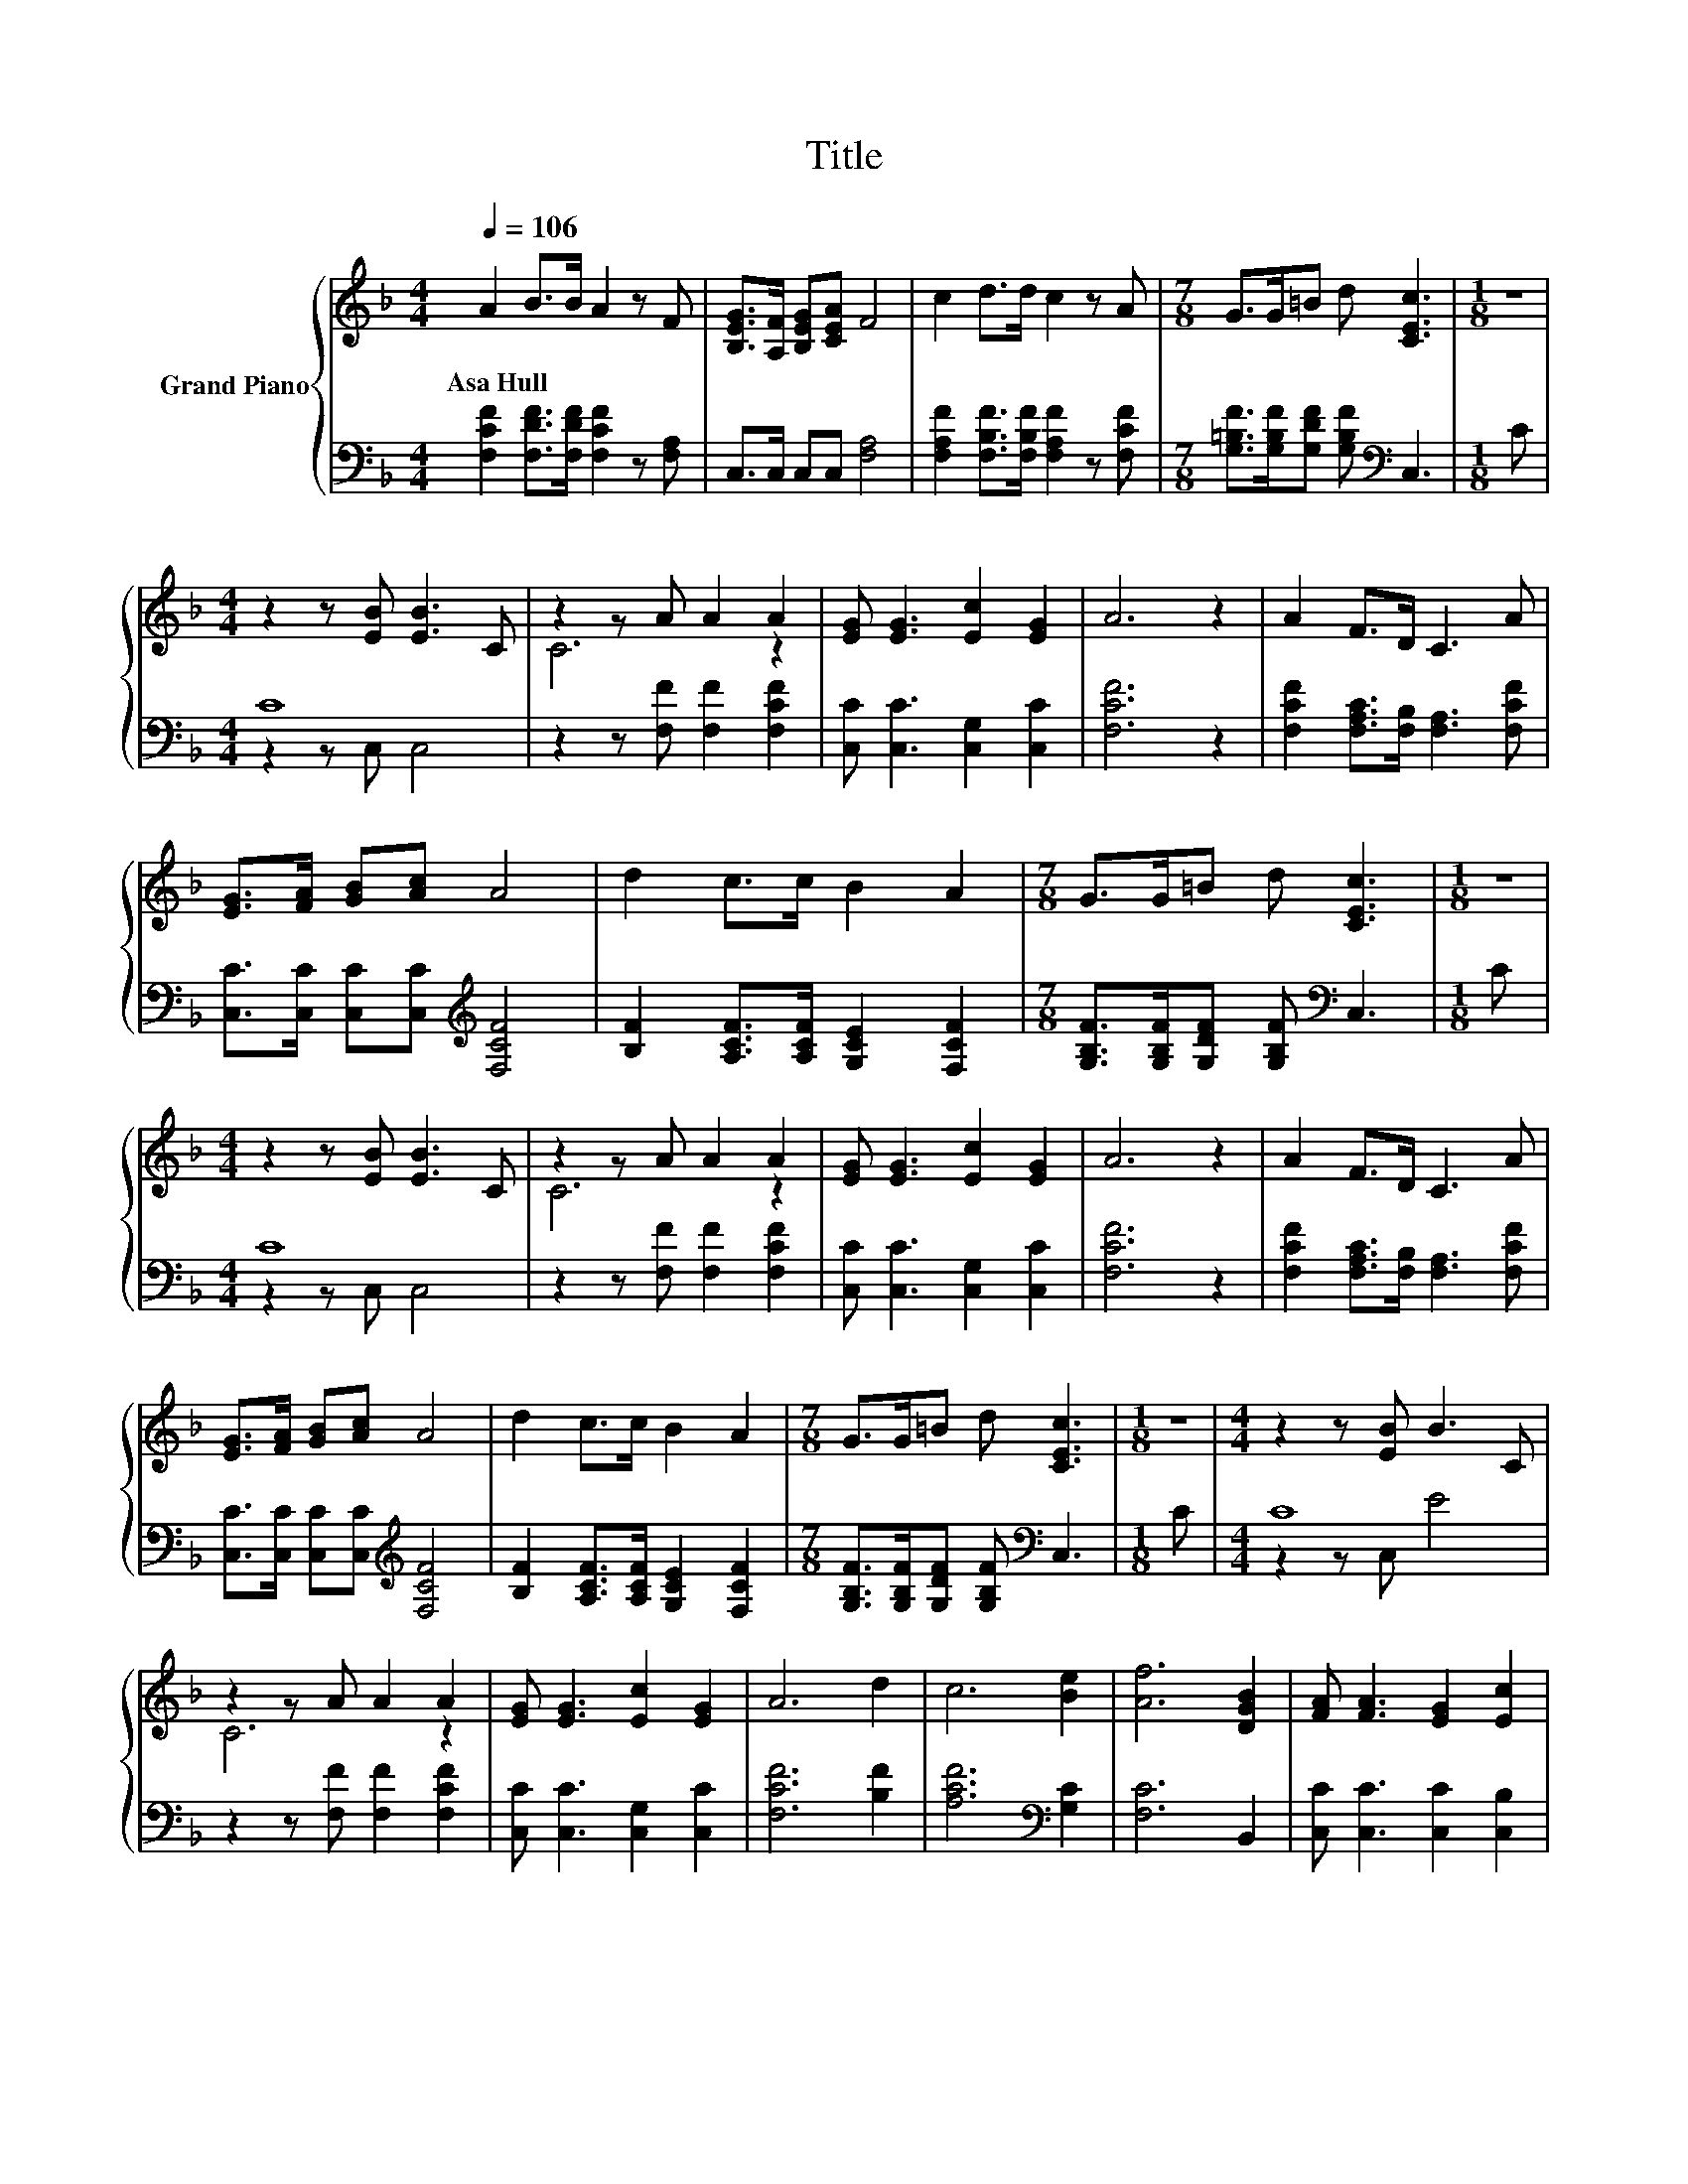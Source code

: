 X:1
T:Title
%%score { ( 1 4 ) | ( 2 3 ) }
L:1/8
Q:1/4=106
M:4/4
K:F
V:1 treble nm="Grand Piano"
V:4 treble 
V:2 bass 
V:3 bass 
V:1
 A2 B>B A2 z F | [B,EG]>[A,F] [B,EG][CEA] F4 | c2 d>d c2 z A |[M:7/8] G>G=B d [CEc]3 |[M:1/8] z | %5
w: Asa~Hull * * * *|||||
[M:4/4] z2 z [EB] [EB]3 C | z2 z A A2 A2 | [EG] [EG]3 [Ec]2 [EG]2 | A6 z2 | A2 F>D C3 A | %10
w: |||||
 [EG]>[FA] [GB][Ac] A4 | d2 c>c B2 A2 |[M:7/8] G>G=B d [CEc]3 |[M:1/8] z | %14
w: ||||
[M:4/4] z2 z [EB] [EB]3 C | z2 z A A2 A2 | [EG] [EG]3 [Ec]2 [EG]2 | A6 z2 | A2 F>D C3 A | %19
w: |||||
 [EG]>[FA] [GB][Ac] A4 | d2 c>c B2 A2 |[M:7/8] G>G=B d [CEc]3 |[M:1/8] z |[M:4/4] z2 z [EB] B3 C | %24
w: |||||
 z2 z A A2 A2 | [EG] [EG]3 [Ec]2 [EG]2 | A6 d2 | c6 [Be]2 | [Af]6 [DGB]2 | [FA] [FA]3 [EG]2 [Ec]2 | %30
w: ||||||
 F6 z2 |] %31
w: |
V:2
 [F,CF]2 [F,DF]>[F,DF] [F,CF]2 z [F,A,] | C,>C, C,C, [F,A,]4 | %2
 [F,A,F]2 [F,B,F]>[F,B,F] [F,A,F]2 z [F,CF] |[M:7/8] [G,=B,F]>[G,B,F][G,DF] [G,B,F][K:bass] C,3 | %4
[M:1/8] C |[M:4/4] C8 | z2 z [F,F] [F,F]2 [F,CF]2 | [C,C] [C,C]3 [C,G,]2 [C,C]2 | [F,CF]6 z2 | %9
 [F,CF]2 [F,A,C]>[F,B,] [F,A,]3 [F,CF] | [C,C]>[C,C] [C,C][C,C][K:treble] [F,CF]4 | %11
 [B,F]2 [A,CF]>[A,CF] [G,CE]2 [F,CF]2 |[M:7/8] [G,B,F]>[G,B,F][G,DF] [G,B,F][K:bass] C,3 | %13
[M:1/8] C |[M:4/4] C8 | z2 z [F,F] [F,F]2 [F,CF]2 | [C,C] [C,C]3 [C,G,]2 [C,C]2 | [F,CF]6 z2 | %18
 [F,CF]2 [F,A,C]>[F,B,] [F,A,]3 [F,CF] | [C,C]>[C,C] [C,C][C,C][K:treble] [F,CF]4 | %20
 [B,F]2 [A,CF]>[A,CF] [G,CE]2 [F,CF]2 |[M:7/8] [G,B,F]>[G,B,F][G,DF] [G,B,F][K:bass] C,3 | %22
[M:1/8] C |[M:4/4] C8 | z2 z [F,F] [F,F]2 [F,CF]2 | [C,C] [C,C]3 [C,G,]2 [C,C]2 | [F,CF]6 [B,F]2 | %27
 [A,CF]6[K:bass] [G,C]2 | [F,C]6 B,,2 | [C,C] [C,C]3 [C,C]2 [C,B,]2 | [F,A,]6 z2 |] %31
V:3
 x8 | x8 | x8 |[M:7/8] x4[K:bass] x3 |[M:1/8] x |[M:4/4] z2 z C, C,4 | x8 | x8 | x8 | x8 | %10
 x4[K:treble] x4 | x8 |[M:7/8] x4[K:bass] x3 |[M:1/8] x |[M:4/4] z2 z C, C,4 | x8 | x8 | x8 | x8 | %19
 x4[K:treble] x4 | x8 |[M:7/8] x4[K:bass] x3 |[M:1/8] x |[M:4/4] z2 z C, E4 | x8 | x8 | x8 | %27
 x6[K:bass] x2 | x8 | x8 | x8 |] %31
V:4
 x8 | x8 | x8 |[M:7/8] x7 |[M:1/8] x |[M:4/4] x8 | C6 z2 | x8 | x8 | x8 | x8 | x8 |[M:7/8] x7 | %13
[M:1/8] x |[M:4/4] x8 | C6 z2 | x8 | x8 | x8 | x8 | x8 |[M:7/8] x7 |[M:1/8] x |[M:4/4] x8 | C6 z2 | %25
 x8 | x8 | x8 | x8 | x8 | x8 |] %31

